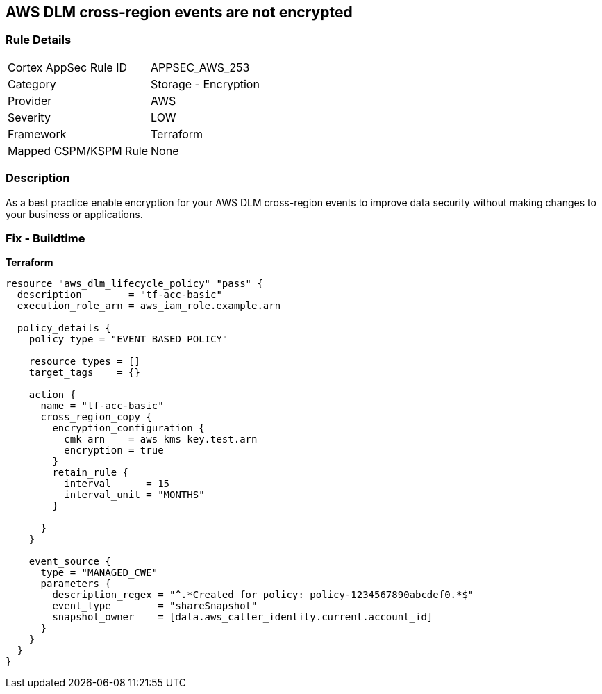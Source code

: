 == AWS DLM cross-region events are not encrypted


=== Rule Details

[cols="1,2"]
|===
|Cortex AppSec Rule ID |APPSEC_AWS_253
|Category |Storage - Encryption
|Provider |AWS
|Severity |LOW
|Framework |Terraform
|Mapped CSPM/KSPM Rule |None
|===


=== Description

As a best practice enable encryption for your AWS DLM cross-region events to improve data security without making changes to your business or applications.

=== Fix - Buildtime


*Terraform* 




[source,go]
----
resource "aws_dlm_lifecycle_policy" "pass" {
  description        = "tf-acc-basic"
  execution_role_arn = aws_iam_role.example.arn

  policy_details {
    policy_type = "EVENT_BASED_POLICY"

    resource_types = []
    target_tags    = {}

    action {
      name = "tf-acc-basic"
      cross_region_copy {
        encryption_configuration {
          cmk_arn    = aws_kms_key.test.arn
          encryption = true
        }
        retain_rule {
          interval      = 15
          interval_unit = "MONTHS"
        }

      }
    }

    event_source {
      type = "MANAGED_CWE"
      parameters {
        description_regex = "^.*Created for policy: policy-1234567890abcdef0.*$"
        event_type        = "shareSnapshot"
        snapshot_owner    = [data.aws_caller_identity.current.account_id]
      }
    }
  }
}
----
